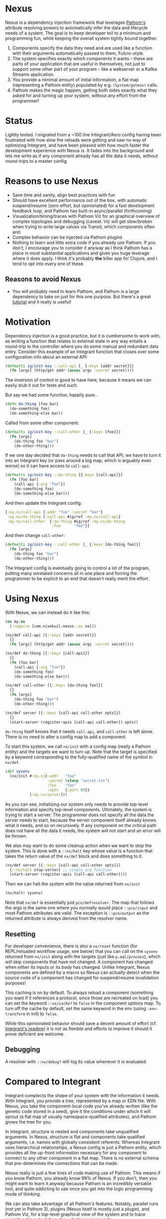 * Nexus
  Nexus is a dependency injection framework that leverages [[https://pathom3.wsscode.com/][Pathom's]] attribute
  resolving powers to automatically infer the data and lifecycle needs of a
  system.  The goal is to keep developer toil to a minimum and programming
  fun, while keeping the overall system tightly bound together.

  1. Components specify the data they need and are used like a function with
     their arguments automatically passed to them, Fulcro-style.
  2. The system specifies exactly which components it wants -- these are parts
     of your application that are useful in themselves, not just to support
     some other part of your program -- like a webserver or a Kafka Streams
     application.
  3. You provide a minimal amount of initial information, a flat map
     (representing a Pathom entity) populated by e.g. =(System/getenv)= calls.
  4. Pathom makes the magic happen, getting both sides exactly what they asked
     for and turning up your system, without any effort from the programmer!

* Status
  Lightly tested. I migrated from a ~100 line Integrant/Aero config having
  been frustrated with how slow the reloads were getting and saw no way of
  optimizing Integrant, and have been pleased with how much faster the
  development experience with Nexus is.  It fades into the background and lets
  me write as if any component already has all the data it needs, without
  round-trips to a master config.

* Reasons to use Nexus
  - Save time and sanity, align best practices with fun
  - Should have excellent performance out of the box, with automatic
    suspend/resume (zero effort, but opinionated) for a fast development
    feedback loop, and Pathom has built-in async/parallel (forthcoming)
  - Visualization/timing/traces with Pathom Viz for an graphical overview of
    complex topologies and debugging (caveat: Viz will get slow/broken when
    trying to write large values via Transit, which components often are)
  - Complex behavior can be injected via Pathom plugins
  - Nothing to learn and little extra code if you already use Pathom. If you
    don't, I encourage you to consider it anyway as I think Pathom has a place
    in most substantial applications and gives you huge leverage where it does
    apply. I think it's probably *the* killer app for Clojure, and I tend to opt
    into every one of these.
** Reasons to avoid Nexus
   - You will probably need to learn Pathom, and Pathom is a large dependency
     to take on just for this one purpose. But there's a great [[https://pathom3.wsscode.com/docs/tutorial/][tutorial]] and
     it really is useful!

* Motivation
  Dependency injection is a good practice, but it is cumbersome to work with,
  as writing a function that relates to external state in any way entails a
  round-trip to the controller where you do some manual and redundant data
  entry. Consider this example of an Integrant function that closes over some
  configuration info about an external API:

  #+begin_src clojure
    (defmulti ig/init-key ::call-api [_ {:keys [addr secret]}]
      (fn [args] (http/get addr (assoc args :secret secret))))
  #+end_src

  The inversion of control is good to have here, because it means we can easily stub it out for tests and such.

  But say we had some function, happily pure..
  #+begin_src clojure
    (defn do-thing [foo bar]
      (do-something foo)
      (do-something-else bar))
  #+end_src

  Called from some other component:

  #+begin_src clojure
    (defmulti ig/init-key ::call-other [_ {:keys [foo]}]
      (fn [args]
        (do-thing foo "bar")
        (do-other-thing)))
  #+end_src

  If we one day decided that =do-thing= needs to call that API, we have to turn
  it into an Integrant key (or pass around a big map, which is arguably even
  worse) so it can have access to =call-api=:

  #+begin_src clojure
    (defmulti ig/init-key ::do-thing [{:keys [call-api]}]
      (fn [foo bar]
        (call-api {:arg "foo"})
        (do-something foo)
        (do-something-else bar)))
  #+end_src

  And then update the Integrant config:
  #+begin_src clojure
    {:my.ns/call-api {:addr "foo" :secret "bar"}
     :my.ns/do-thing {:call-api #ig/ref :my.ns/call-api}
     :my.ns/call-other  {:do-thing #ig/ref :my.ns/do-thing
                         :foo      "foo"}}
  #+end_src

  And then change =call-other=:
  #+begin_src clojure
    (defmulti ig/init-key ::call-other [_ {:keys [do-thing foo]}]
      (fn [args]
        (do-thing foo "bar")
        (do-other-thing)))
  #+end_src
  The Integrant config is eventually going to control a lot of the program,
  putting many unrelated concerns all in one place and forcing the programmer
  to be explicit to an end that doesn't really merit the effort.
* Using Nexus
  With Nexus, we can instead do it like this:
  #+begin_src clojure
    (ns my.ns
      (:require [com.nivekuil.nexus :as nx]))

    (nx/def call-api [{::keys [addr secret]}]
      {}
      (fn [args] (http/get addr (assoc args :secret secret))))

    (nx/def do-thing [{::keys [call-api]}]
      {}
      (fn [foo bar]
        (call-api {:arg "foo"})
        (do-something foo)
        (do-something-else bar)))

    (nx/def call-other [{::keys [do-thing foo]}]
      {}
      (fn [args]
        (do-thing foo "bar")
        (do-other-thing)))

    (nx/def server [{::keys [call-api call-other opts]}]
      {}
      (start-server (register-apis [call-api call-other]) opts))
  #+end_src

  =do-thing= itself knows that it needs =call-api=, and =call-other= is left
  alone. There is no need to alter a config map to add a component.

  To start this system, we call =nx/init= with a config map (really a Pathom
  entity) and the targets we want to turn up. Note that the target is
  specified by a keyword corresponding to the fully-qualified name of the
  symbol in =nx/def=.
  #+begin_src clojure
    (def sysenv
      (nx/init #:my.ns{:addr   "foo"
                       :secret (slurp "secret.txt")
                       :foo    "foo"
                       :opts   {:port 80}}
               [:my.ns/server]))
  #+end_src

  As you can see, initializing our system only needs to provide top-level
  information and specify top-level components. Ultimately, the system is
  trying to start a server. The programmer does not specify all the data the
  server needs to start, because the server component itself already knows
  what it needs, and so on recursively.  If any component on the critical path
  does not have all the data it needs, the system will not start and an error
  will be thrown.

  We also may want to do some cleanup action when we want to stop the
  system. This is done with a =::nx/halt= key whose value is a function that
  takes the return value of the =nx/def= block and does something to it.
  #+begin_src clojure
    (nx/def server [{::keys [call-api call-other opts]}]
      {::nx/halt stop-server} ;; single arg function
      (start-server (register-apis [call-api call-other])))
  #+end_src

  Then we can halt the system with the value returned from =nx/init=
  #+begin_src clojure
    (nx/halt! sysenv)
  #+end_src
  Note that =nx/def= is essentially just =pco/defresolver=. The map that follows
  the args is the same one where you normally would place =::pco/input= and most
  Pathom attributes are valid. The exception is =::pco/output= as the returned
  attribute is always derived from the resolver name.
** Resetting
   For developer convenience, there is also a =nx/reset= function (for
   REPL/reloaded workflow usage, see below) that you can call on the =sysenv=
   returned from =nx/init= along with the targets (just like =p.eql/process=),
   which will skip components that have not changed. A component has changed
   when either its inputs or its /body/ has changed. Unlike Integrant, Nexus
   components are defined by a macro so Nexus can actually detect when the
   source code of a component has changed for suspend/resume invalidation
   purposes!

   This caching is on by default.  To always reload a component (something you
   want if it references a protocol, since those are recreated on load) you
   can set the keyword =::nx/cache?= to =false= in the component options map.  To
   turn off the cache by default, set the same keyword in the env (using
   =:env-transform= in init) to =false=.

   While this opinionated behavior should save a decent amount of effort (cf.
   [[https://github.com/weavejester/integrant][Integrant's readme]]) it is not as flexible and efforts to improve it should
   it prove deficient are welcome.
** Debugging
   A resolver with =::nx/debug?= will log its value whenever it is evaluated.
* Compared to Integrant
  Integrant complects the shape of your system with the information it needs.
  With Integrant, you provide a tree, represented by a map or EDN file.  With
  Nexus, you take the component-local code you've already written (like the
  genetic code stored in a seed), give it the conditions under which it will
  sprout (a flat map of usually namespace-qualified attributes), and Pathom
  grows the tree for you.

  In Integrant, structure is nested and components take unqualified arguments.
  In Nexus, structure is flat and components take qualified arguments,
  i.e. names with globally consistent referents. Whereas Integrant uses
  hierarchical relationships, a Nexus config is just a Pathom entity, which
  provides all the up-front information necessary for any component to connect
  to any other component in a flat map. There is no external schema that
  pre-determines the connections that can be made.

  Nexus really is just a few lines of code making use of Pathom. This means if
  you know Pathom, you already know 99% of Nexus. If you don't, then you might
  want to learn it anyway because Pathom is an incredibly versatile tool, and
  quite addicting to use once you get into the logic programming mode of
  thinking.

  We can also take advantage of all Pathom's features. Notably, parallel runs
  (not yet in Pathom 3), plugins (Nexus itself is mostly just a plugin), and
  Pathom Viz, for a top-level graphical view of the system and to trace
  execution times to debug slow-starting components.

  That brings me to the most significant reason I wrote Nexus, out of anger
  with Integrant.  Integrant can do suspend/resume, but it has to be manually
  wired in, and if you do it based on inputs to the component then the
  component will not refresh even if you change the body of the component
  itself, if the inputs haven't changed.  This forces you be careful about
  inconsequential things, juggling several more things during development, and
  is not fun.

  Integrant is often used with [[https://github.com/juxt/aero][Aero]], which has its merits but more advanced
  usage entails thinking in an M-expression style DSL based on EDN tags.  As
  such, plain Clojure actually ends up being more data-centric than what is
  superfically EDN, insofar as the appeal of data over code is a matter of
  data being more reusable, more general, or less opinionated about its
  environment.  So while there is value in having a cut down language for
  configuration, I found Aero's benefits too marginal to justify this extra
  weight.  You can still use Nexus with Aero if you choose to, of course.
* Namespaces

  deps.edn (sha only for now)
  #+begin_src clojure
    {:deps
     {com.nivekuil/nexus {:git/url "https://github.com/nivekuil/nexus"
                          :sha     "..."}}}
  #+end_src

  require
  #+begin_src clojure
    (:require [com.nivekuil.nexus :as nx])
  #+end_src

* clj-kondo
  In .clj-kondo/config.edn:
  #+begin_src clojure
    {:lint-as {com.nivekuil.nexus/def clojure.core/defn}}
  #+end_src
* Reloaded workflow
  In =.dir-locals.el=
  #+begin_src emacs-lisp
    (cider-ns-refresh-after-fn . "user/go")
  #+end_src

  In =dev/user.clj=
  #+begin_src clojure
    (clojure.tools.namespace.repl/set-refresh-dirs "src/main")

    (defn go []
      (let [config  (system/config :dev) ;; the initial config map/pathom entity
            targets [:app.server/server :app.logger/logger]]
        (nx/go config targets {})))
  #+end_src
* Logging
   To get a better idea of what Nexus is doing under the hood, set this
   somewhere in your repl: =(alter-var-root #'nx/log? (constantly true))=

* Caveats
  Take care when relying on dynamic requires for dependencies alone, without
  requiring the namespace explicitly. This can be convenient for breaking
  cyclical dependencies but can cause problems with AOT and tools.refresh. You
  may need to explicitly require namespaces or things can be missing at
  runtime (though Nexus will fail quickly and loudly).

  You might run into stale caches.  The reset logic currently looks at the
  body of `nx/def`s to determine whether it should be reloaded.  If the code
  inside `nx/def` references something outside, and only that outside thing
  changes, Nexus will not know to reload the `nx/def`s that are referencing
  that outside thing.  You can avoid this by making `nx/def`s reference
  nothing (and therefore close over nothing) outside its own declared inputs,
  or figure out a way to improve this library so that it can account for
  external references.
  # For any Deleuzians, Nexus can be understood as working like a rhizome, where
  # any component can be connected to any other without having to be
  # pre-structured by a transcendent form (cf. DeLanda on cartesian vs
  # riemannian geometry).
  TODO:
  - cljs? should be easy since Pathom natively supports it
  - think about how derived components would work -- good enough already?
  - can ::nx/halt close over params?

